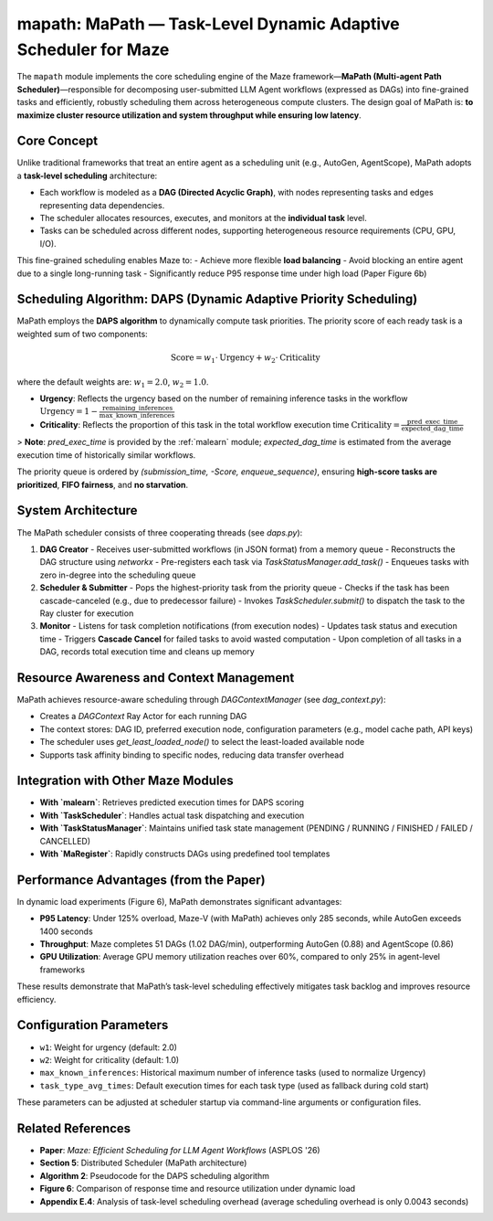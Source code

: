 .. _mapath:

mapath: MaPath — Task-Level Dynamic Adaptive Scheduler for Maze
===============================================================

The ``mapath`` module implements the core scheduling engine of the Maze framework—**MaPath (Multi-agent Path Scheduler)**—responsible for decomposing user-submitted LLM Agent workflows (expressed as DAGs) into fine-grained tasks and efficiently, robustly scheduling them across heterogeneous compute clusters.
The design goal of MaPath is: **to maximize cluster resource utilization and system throughput while ensuring low latency**.

Core Concept
------------

Unlike traditional frameworks that treat an entire agent as a scheduling unit (e.g., AutoGen, AgentScope), MaPath adopts a **task-level scheduling** architecture:

- Each workflow is modeled as a **DAG (Directed Acyclic Graph)**, with nodes representing tasks and edges representing data dependencies.
- The scheduler allocates resources, executes, and monitors at the **individual task** level.
- Tasks can be scheduled across different nodes, supporting heterogeneous resource requirements (CPU, GPU, I/O).

This fine-grained scheduling enables Maze to:
- Achieve more flexible **load balancing**
- Avoid blocking an entire agent due to a single long-running task
- Significantly reduce P95 response time under high load (Paper Figure 6b)

Scheduling Algorithm: DAPS (Dynamic Adaptive Priority Scheduling)
------------------------------------------------------------------

MaPath employs the **DAPS algorithm** to dynamically compute task priorities. The priority score of each ready task is a weighted sum of two components:

.. math::
   \text{Score} = w_1 \cdot \text{Urgency} + w_2 \cdot \text{Criticality}

where the default weights are: :math:`w_1 = 2.0`, :math:`w_2 = 1.0`.

- **Urgency**: Reflects the urgency based on the number of remaining inference tasks in the workflow
  :math:`\text{Urgency} = 1 - \frac{\text{remaining\_inferences}}{\text{max\_known\_inferences}}`

- **Criticality**: Reflects the proportion of this task in the total workflow execution time
  :math:`\text{Criticality} = \frac{\text{pred\_exec\_time}}{\text{expected\_dag\_time}}`

> **Note**: `pred_exec_time` is provided by the :ref:`malearn` module; `expected_dag_time` is estimated from the average execution time of historically similar workflows.

The priority queue is ordered by `(submission_time, -Score, enqueue_sequence)`, ensuring **high-score tasks are prioritized**, **FIFO fairness**, and **no starvation**.

System Architecture
-------------------

The MaPath scheduler consists of three cooperating threads (see `daps.py`):

1. **DAG Creator**
   - Receives user-submitted workflows (in JSON format) from a memory queue
   - Reconstructs the DAG structure using `networkx`
   - Pre-registers each task via `TaskStatusManager.add_task()`
   - Enqueues tasks with zero in-degree into the scheduling queue

2. **Scheduler & Submitter**
   - Pops the highest-priority task from the priority queue
   - Checks if the task has been cascade-canceled (e.g., due to predecessor failure)
   - Invokes `TaskScheduler.submit()` to dispatch the task to the Ray cluster for execution

3. **Monitor**
   - Listens for task completion notifications (from execution nodes)
   - Updates task status and execution time
   - Triggers **Cascade Cancel** for failed tasks to avoid wasted computation
   - Upon completion of all tasks in a DAG, records total execution time and cleans up memory

Resource Awareness and Context Management
-----------------------------------------

MaPath achieves resource-aware scheduling through `DAGContextManager` (see `dag_context.py`):

- Creates a `DAGContext` Ray Actor for each running DAG
- The context stores: DAG ID, preferred execution node, configuration parameters (e.g., model cache path, API keys)
- The scheduler uses `get_least_loaded_node()` to select the least-loaded available node
- Supports task affinity binding to specific nodes, reducing data transfer overhead

Integration with Other Maze Modules
-----------------------------------

- **With `malearn`**: Retrieves predicted execution times for DAPS scoring
- **With `TaskScheduler`**: Handles actual task dispatching and execution
- **With `TaskStatusManager`**: Maintains unified task state management (PENDING / RUNNING / FINISHED / FAILED / CANCELLED)
- **With `MaRegister`**: Rapidly constructs DAGs using predefined tool templates

Performance Advantages (from the Paper)
---------------------------------------

In dynamic load experiments (Figure 6), MaPath demonstrates significant advantages:

- **P95 Latency**: Under 125% overload, Maze-V (with MaPath) achieves only 285 seconds, while AutoGen exceeds 1400 seconds
- **Throughput**: Maze completes 51 DAGs (1.02 DAG/min), outperforming AutoGen (0.88) and AgentScope (0.86)
- **GPU Utilization**: Average GPU memory utilization reaches over 60%, compared to only 25% in agent-level frameworks

These results demonstrate that MaPath’s task-level scheduling effectively mitigates task backlog and improves resource efficiency.

Configuration Parameters
------------------------

- ``w1``: Weight for urgency (default: 2.0)
- ``w2``: Weight for criticality (default: 1.0)
- ``max_known_inferences``: Historical maximum number of inference tasks (used to normalize Urgency)
- ``task_type_avg_times``: Default execution times for each task type (used as fallback during cold start)

These parameters can be adjusted at scheduler startup via command-line arguments or configuration files.

Related References
------------------

- **Paper**: *Maze: Efficient Scheduling for LLM Agent Workflows* (ASPLOS '26)
- **Section 5**: Distributed Scheduler (MaPath architecture)
- **Algorithm 2**: Pseudocode for the DAPS scheduling algorithm
- **Figure 6**: Comparison of response time and resource utilization under dynamic load
- **Appendix E.4**: Analysis of task-level scheduling overhead (average scheduling overhead is only 0.0043 seconds)